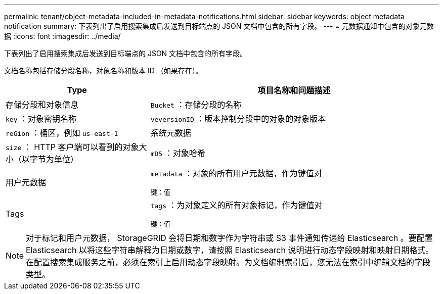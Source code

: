 ---
permalink: tenant/object-metadata-included-in-metadata-notifications.html 
sidebar: sidebar 
keywords: object metadata notification 
summary: 下表列出了启用搜索集成后发送到目标端点的 JSON 文档中包含的所有字段。 
---
= 元数据通知中包含的对象元数据
:icons: font
:imagesdir: ../media/


[role="lead"]
下表列出了启用搜索集成后发送到目标端点的 JSON 文档中包含的所有字段。

文档名称包括存储分段名称，对象名称和版本 ID （如果存在）。

[cols="1a,2a"]
|===
| Type | 项目名称和问题描述 


 a| 
存储分段和对象信息
 a| 
`Bucket` ：存储分段的名称



 a| 
`key` ：对象密钥名称



 a| 
`veversionID` ：版本控制分段中的对象的对象版本



 a| 
`reGion` ：桶区，例如 `us-east-1`



 a| 
系统元数据
 a| 
`size` ： HTTP 客户端可以看到的对象大小（以字节为单位）



 a| 
`mD5` ：对象哈希



 a| 
用户元数据
 a| 
`metadata` ：对象的所有用户元数据，作为键值对

`键：值`



 a| 
Tags
 a| 
`tags` ：为对象定义的所有对象标记，作为键值对

`键：值`

|===

NOTE: 对于标记和用户元数据， StorageGRID 会将日期和数字作为字符串或 S3 事件通知传递给 Elasticsearch 。要配置 Elasticsearch 以将这些字符串解释为日期或数字，请按照 Elasticsearch 说明进行动态字段映射和映射日期格式。在配置搜索集成服务之前，必须在索引上启用动态字段映射。为文档编制索引后，您无法在索引中编辑文档的字段类型。
